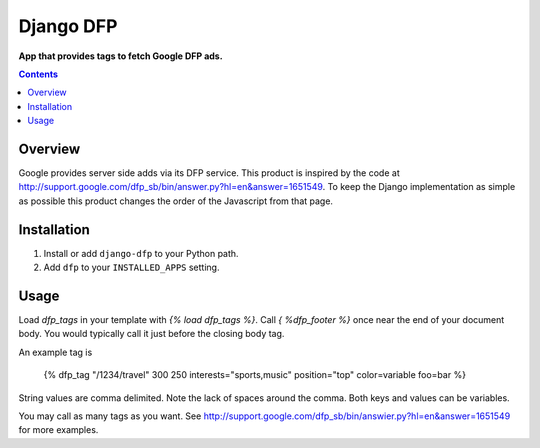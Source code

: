 Django DFP
==========
**App that provides tags to fetch Google DFP ads.**

.. contents:: Contents
    :depth: 5

Overview
--------

Google provides server side adds via its DFP service. This product is inspired
by the code at
http://support.google.com/dfp_sb/bin/answer.py?hl=en&answer=1651549. To keep
the Django implementation as simple as possible this product changes the order
of the Javascript from that page.

Installation
------------

#. Install or add ``django-dfp`` to your Python path.

#. Add ``dfp`` to your ``INSTALLED_APPS`` setting.

Usage
-----

Load `dfp_tags` in your template with `{% load dfp_tags %}`. Call `{ %dfp_footer %}`
once near the end of your document body. You would typically call it just
before the closing body tag.

An example tag is

    {% dfp_tag "/1234/travel" 300 250 interests="sports,music" position="top" color=variable foo=bar %}

String values are comma delimited. Note the lack of spaces around the comma.
Both keys and values can be variables.

You may call as many tags as you want. See http://support.google.com/dfp_sb/bin/answier.py?hl=en&answer=1651549 for more examples.

